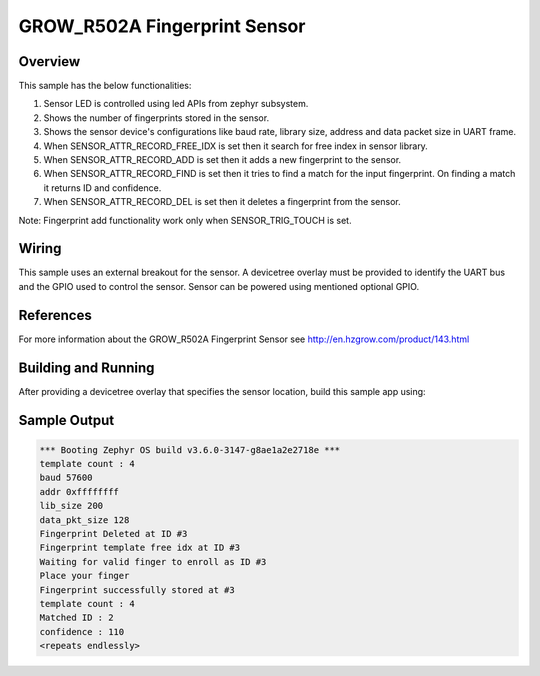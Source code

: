 .. _grow_r502a:

GROW_R502A Fingerprint Sensor
#############################

Overview
********

This sample has the below functionalities:

#. Sensor LED is controlled using led APIs from zephyr subsystem.
#. Shows the number of fingerprints stored in the sensor.
#. Shows the sensor device's configurations like baud rate, library size, address and data packet size in UART frame.
#. When SENSOR_ATTR_RECORD_FREE_IDX is set then it search for free index in sensor library.
#. When SENSOR_ATTR_RECORD_ADD is set then it adds a new fingerprint to the sensor.
#. When SENSOR_ATTR_RECORD_FIND is set then it tries to find a match for the input fingerprint. On finding a match it returns ID and confidence.
#. When SENSOR_ATTR_RECORD_DEL is set then it deletes a fingerprint from the sensor.

Note: Fingerprint add functionality work only when SENSOR_TRIG_TOUCH is set.

Wiring
*******

This sample uses an external breakout for the sensor.  A devicetree
overlay must be provided to identify the UART bus and the GPIO
used to control the sensor. Sensor can be powered using mentioned optional GPIO.

References
**********

For more information about the GROW_R502A Fingerprint Sensor see
http://en.hzgrow.com/product/143.html

Building and Running
********************

After providing a devicetree overlay that specifies the sensor location,
build this sample app using:

.. zephyr-app-commands::
   :zephyr-app: samples/sensor/grow_r502a
   :board: esp32_devkitc_wroom/esp32/procpu
   :goals: build flash

Sample Output
*************

.. code-block:: console

    *** Booting Zephyr OS build v3.6.0-3147-g8ae1a2e2718e ***
    template count : 4
    baud 57600
    addr 0xffffffff
    lib_size 200
    data_pkt_size 128
    Fingerprint Deleted at ID #3
    Fingerprint template free idx at ID #3
    Waiting for valid finger to enroll as ID #3
    Place your finger
    Fingerprint successfully stored at #3
    template count : 4
    Matched ID : 2
    confidence : 110
    <repeats endlessly>
